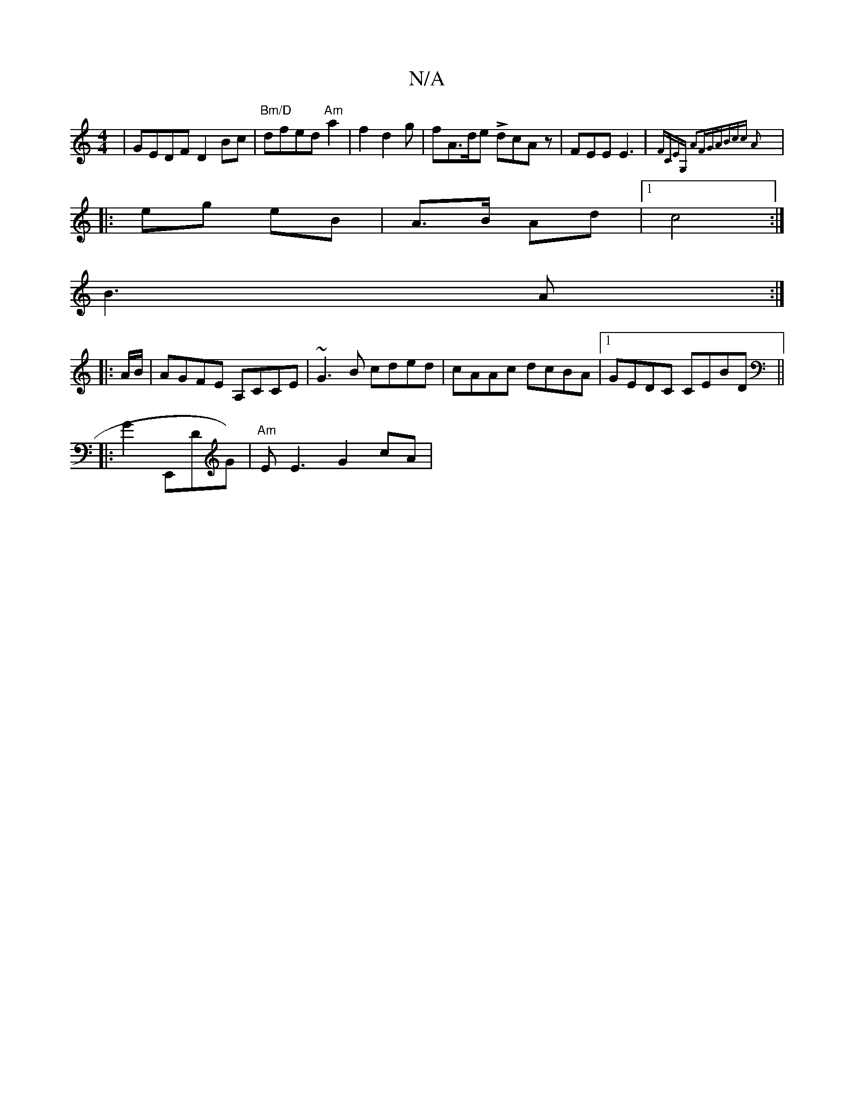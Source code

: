 X:1
T:N/A
M:4/4
R:N/A
K:Cmajor
|GEDF D2Bc|"Bm/D"dfed "Am"a2|f2 d2 g|fA>de LdcAz|FEE E3 |{FCEG, A2FG|ABcc A2:|
|: eg eB | A3/B/ Ad |[1c4 :|
B3 A :|
|: A/B/ |AGFE A,CCE|~G3B cded|cAAc dcBA|1 GEDC CEBD||
|:G2 E,,DG) | "Am"EE3 G2 cA | 